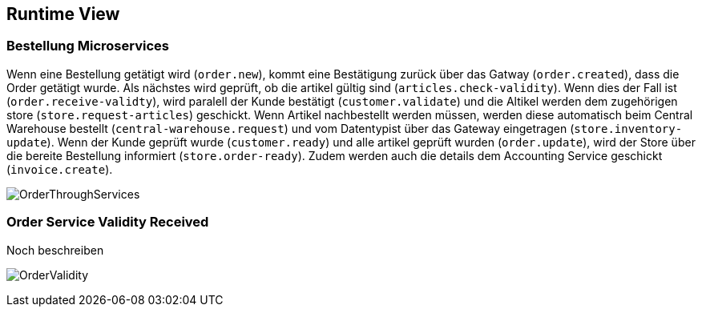 ifndef::imagesdir[:imagesdir: ../images]

// TODO: Wo sinnvoll, Laufzeitsichten (z.B. mittels Sequenzdiagrammen) von interessanten oder kritischen Abläufen dokumentieren. 

[[section-runtime-view]]
== Runtime View




=== Bestellung Microservices

Wenn eine Bestellung getätigt wird (`order.new`), kommt eine Bestätigung zurück über das Gatway (`order.created`), dass die Order getätigt wurde.
Als nächstes wird geprüft, ob die artikel gültig sind (`articles.check-validity`).
Wenn dies der Fall ist (`order.receive-validty`), wird paralell der Kunde bestätigt (`customer.validate`) und die Altikel werden dem zugehörigen store (`store.request-articles`) geschickt.
Wenn Artikel nachbestellt werden müssen, werden diese automatisch beim Central Warehouse bestellt (`central-warehouse.request`) und vom Datentypist über das Gateway eingetragen (`store.inventory-update`).
Wenn der Kunde geprüft wurde (`customer.ready`) und alle artikel geprüft wurden (`order.update`), wird der Store über die bereite Bestellung informiert (`store.order-ready`).
Zudem werden auch die details dem Accounting Service geschickt (`invoice.create`).

image:Order_thorugh_services.png[OrderThroughServices]

=== Order Service Validity Received

Noch beschreiben

image:order_validity.png[OrderValidity]


